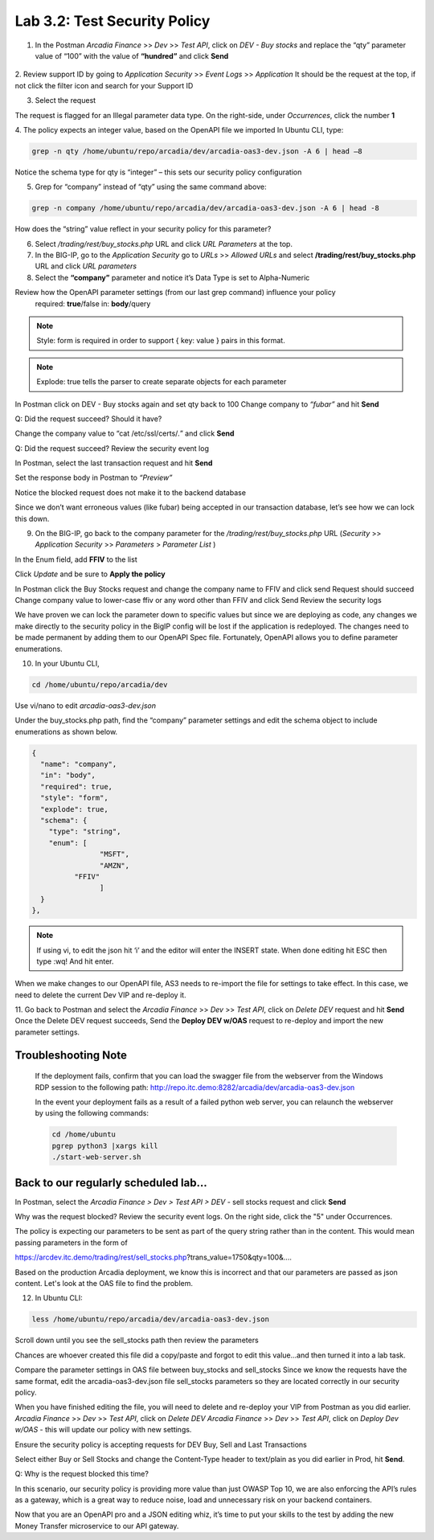 Lab 3.2: Test Security Policy
=============================================================

1. In the Postman *Arcadia Finance* >> *Dev* >> *Test API*, click on *DEV - Buy stocks* and replace the “qty” parameter value of “100” with the value of **“hundred”** and click **Send**

 .. image:: images/postman-qty-hundred.png

2. Review support ID by going to *Application Security* >> *Event Logs* >> *Application*
It should be the request at the top, if not click the filter icon and search for your Support ID

3. Select the request

.. image:: images/big-ip-security-event-hundred.png

The request is flagged for an Illegal parameter data type. On the right-side, under *Occurrences*, click the number **1**

.. image:: images/big-ip-security-event-hundred2.png

4. The policy expects an integer value, based on the OpenAPI file we imported
In Ubuntu CLI, type:

.. code-block:: bash

	grep -n qty /home/ubuntu/repo/arcadia/dev/arcadia-oas3-dev.json -A 6 | head –8

Notice the schema type for qty is “integer” – this sets our security policy configuration

.. image:: images/ubuntu-swagger-qty.png

5. Grep for “company” instead of “qty” using the same command above:

.. code-block:: bash

	grep -n company /home/ubuntu/repo/arcadia/dev/arcadia-oas3-dev.json -A 6 | head -8

.. image:: images/ubuntu-swagger-company.png


How does the “string” value reflect in your security policy for this parameter?




6. Select */trading/rest/buy_stocks.php* URL and click *URL Parameters* at the top. 

7. In the BIG-IP, go to the  *Application Security* go to *URLs* >> *Allowed URLs* and select **/trading/rest/buy_stocks.php** URL and click *URL parameters*

8. Select the **“company”** parameter and notice it’s Data Type is set to Alpha-Numeric

Review how the OpenAPI parameter settings (from our last grep command) influence your policy
	required: **true**/false
	in: **body**/query

.. note:: 
	Style: form is required in order to support { key: value } pairs in this format.

.. note:: 
	Explode: true tells the parser to create separate objects for each parameter 

In Postman click on DEV - Buy stocks again and set qty back to 100
Change company to *“fubar”* and hit **Send**

Q: Did the request succeed?  Should it have?

Change the company value to “cat /etc/ssl/certs/*.*” and click **Send**

Q: Did the request succeed?  Review the security event log

In Postman, select the last transaction request and hit **Send**

Set the response body in Postman to *“Preview”*

Notice the blocked request does not make it to the backend database
 
.. image:: images/postman-transactionhistory.png

Since we don’t want erroneous values (like fubar) being accepted in our transaction database, let’s see how we can lock this down.

9. On the BIG-IP, go back to the company parameter for the */trading/rest/buy_stocks.php* URL (*Security* >> *Application Security* >> *Parameters* > *Parameter List* )

In the Enum field, add **FFIV** to the list

.. image:: images/big-ip-security-ffiv.png

Click *Update* and be sure to **Apply the policy**

In Postman click the Buy Stocks request and change the company name to FFIV and click send
Request should succeed
Change company value to lower-case ffiv or any word other than FFIV and click Send
Review the security logs 

We have proven we can lock the parameter down to specific values but since we are deploying as code, any changes we make directly to the security policy in the BigIP config will be lost if the application is redeployed.  The changes need to be made permanent by adding them to our OpenAPI Spec file.  Fortunately, OpenAPI allows you to define parameter enumerations.

10. In your Ubuntu CLI, 

.. code-block:: bash
	
	cd /home/ubuntu/repo/arcadia/dev

Use vi/nano to edit *arcadia-oas3-dev.json*

Under the buy_stocks.php path, find the “company” parameter settings and edit the schema object to include enumerations as shown below.



.. code-block:: bash

          {
            "name": "company",
            "in": "body",
            "required": true,
            "style": "form",
            "explode": true,
            "schema": {
              "type": "string",
              "enum": [
 	                  "MSFT",
 	                  "AMZN", 
                    "FFIV"
    		          ]
            }
          },

.. note:: 
	
	If using vi, to edit the json hit ‘i’ and the editor will enter the INSERT state. When done editing hit ESC then type :wq! And hit enter.

.. image:: images/meme-vi.jpg

When we make changes to our OpenAPI file, AS3 needs to re-import the file for settings to take effect. In this case, we need to delete the current Dev VIP and re-deploy it.

11. Go back to Postman and select the *Arcadia Finance* >> *Dev* >> *Test API*, click on *Delete DEV* request and hit **Send**
Once the Delete DEV request succeeds, Send the **Deploy DEV w/OAS** request to re-deploy and import the new parameter settings.

Troubleshooting Note
~~~~~~~~~~~~~~~~~~~~~~
		If the deployment fails, confirm that you can load the swagger file from the webserver from the Windows RDP session to the following path: http://repo.itc.demo:8282/arcadia/dev/arcadia-oas3-dev.json 

		In the event your deployment fails as a result of a failed python web server, you can relaunch the webserver by using the following commands:

		.. code-block:: bash

			cd /home/ubuntu
			pgrep python3 |xargs kill
			./start-web-server.sh

Back to our regularly scheduled lab...
~~~~~~~~~~~~~~~~~~~~~~~~~~~~~~~~~~~~~~~~~

In Postman, select the *Arcadia Finance > Dev > Test API > DEV* - sell stocks request and click **Send**

Why was the request blocked? Review the security event logs. On the right side, click the "5" under Occurrences.

.. image:: images/sellstock2.png

The policy is expecting our parameters to be sent as part of the query string rather than in the content. This would mean passing parameters in the form of

https://arcdev.itc.demo/trading/rest/sell_stocks.php?trans_value=1750&qty=100&.... 

Based on the production Arcadia deployment, we know this is incorrect and that our parameters are passed as json content. Let's look at the OAS file to find the problem.

12. In Ubuntu CLI:

.. code-block:: bash

	less /home/ubuntu/repo/arcadia/dev/arcadia-oas3-dev.json

Scroll down until you see the sell_stocks path then review the parameters

.. image:: images/ubuntu-swagger-query.png

Chances are whoever created this file did a copy/paste and forgot to edit this value...and then turned it into a lab task.

Compare the parameter settings in OAS file between buy_stocks and sell_stocks
Since we know the requests have the same format, edit the arcadia-oas3-dev.json file sell_stocks parameters so they are located correctly in our security policy.

When you have finished editing the file, you will need to delete and re-deploy your VIP from Postman as you did earlier.
*Arcadia Finance* >> *Dev* >> *Test API*, click on *Delete DEV*
*Arcadia Finance* >> *Dev* >> *Test API*, click on *Deploy Dev w/OAS* - this will update our policy with new settings.

Ensure the security policy is accepting requests for DEV Buy, Sell and Last Transactions

Select either Buy or Sell Stocks and change the Content-Type header to text/plain as you did earlier in Prod, hit **Send**.

.. image:: images/postman-contenttype.png
	
Q: Why is the request blocked this time?

In this scenario, our security policy is providing more value than just OWASP Top 10, we are also enforcing the API’s rules as a gateway, which is a great way to reduce noise, load and unnecessary risk on your backend containers. 

Now that you are an OpenAPI pro and a JSON editing whiz, it’s time to put your skills to the test by adding the new Money Transfer microservice to our API gateway.
